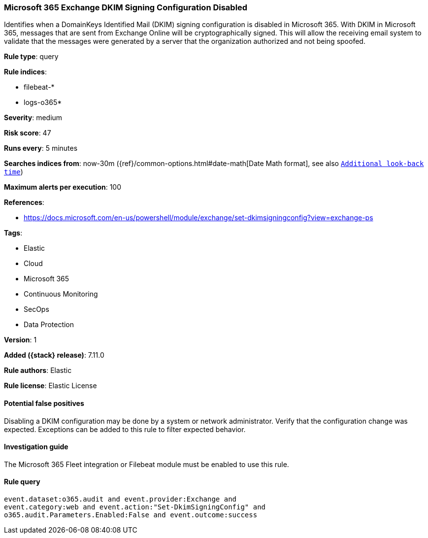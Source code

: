 [[microsoft-365-exchange-dkim-signing-configuration-disabled]]
=== Microsoft 365 Exchange DKIM Signing Configuration Disabled

Identifies when a DomainKeys Identified Mail (DKIM) signing configuration is disabled in Microsoft 365. With DKIM in Microsoft 365, messages that are sent from Exchange Online will be cryptographically signed. This will allow the receiving email system to validate that the messages were generated by a server that the organization authorized and not being spoofed.

*Rule type*: query

*Rule indices*:

* filebeat-*
* logs-o365*

*Severity*: medium

*Risk score*: 47

*Runs every*: 5 minutes

*Searches indices from*: now-30m ({ref}/common-options.html#date-math[Date Math format], see also <<rule-schedule, `Additional look-back time`>>)

*Maximum alerts per execution*: 100

*References*:

* https://docs.microsoft.com/en-us/powershell/module/exchange/set-dkimsigningconfig?view=exchange-ps

*Tags*:

* Elastic
* Cloud
* Microsoft 365
* Continuous Monitoring
* SecOps
* Data Protection

*Version*: 1

*Added ({stack} release)*: 7.11.0

*Rule authors*: Elastic

*Rule license*: Elastic License

==== Potential false positives

Disabling a DKIM configuration may be done by a system or network administrator. Verify that the configuration change was expected. Exceptions can be added to this rule to filter expected behavior.

==== Investigation guide

The Microsoft 365 Fleet integration or Filebeat module must be enabled to use this rule.

==== Rule query


[source,js]
----------------------------------
event.dataset:o365.audit and event.provider:Exchange and
event.category:web and event.action:"Set-DkimSigningConfig" and
o365.audit.Parameters.Enabled:False and event.outcome:success
----------------------------------

